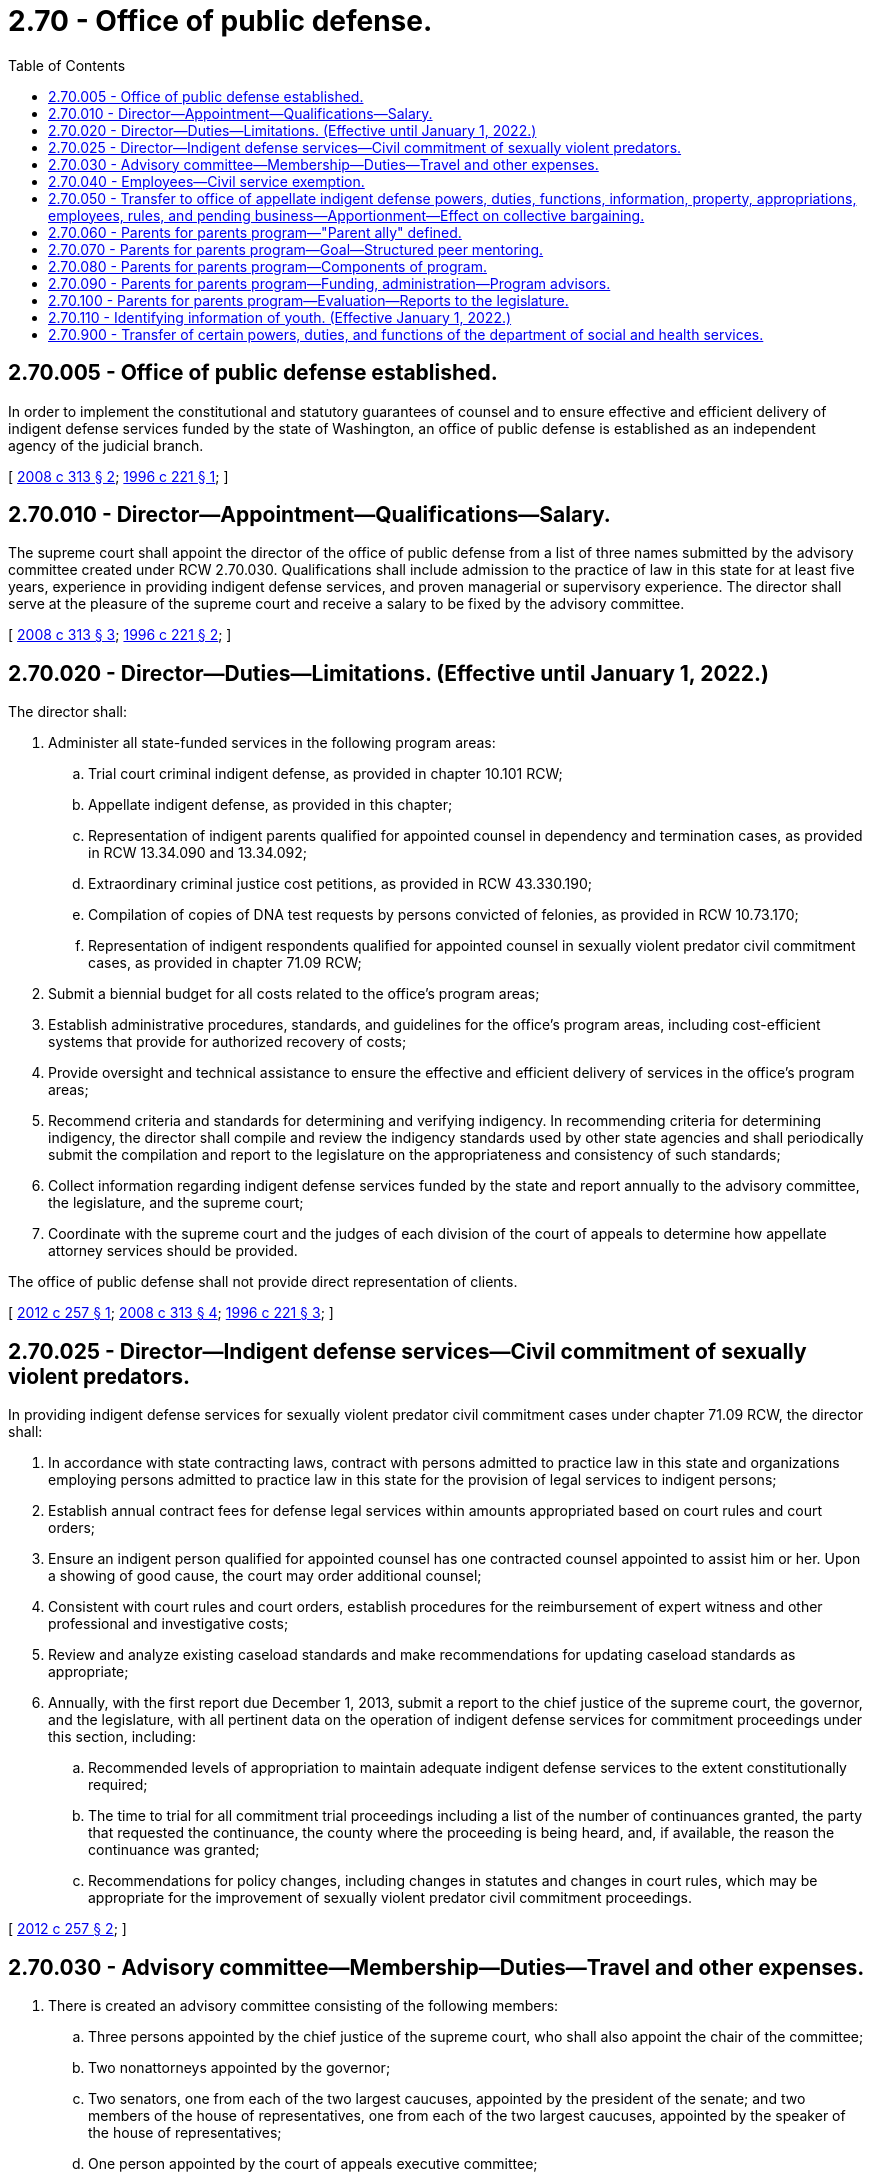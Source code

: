 = 2.70 - Office of public defense.
:toc:

== 2.70.005 - Office of public defense established.
In order to implement the constitutional and statutory guarantees of counsel and to ensure effective and efficient delivery of indigent defense services funded by the state of Washington, an office of public defense is established as an independent agency of the judicial branch.

[ http://lawfilesext.leg.wa.gov/biennium/2007-08/Pdf/Bills/Session%20Laws/Senate/6442-S.SL.pdf?cite=2008%20c%20313%20§%202[2008 c 313 § 2]; http://lawfilesext.leg.wa.gov/biennium/1995-96/Pdf/Bills/Session%20Laws/Senate/6189-S.SL.pdf?cite=1996%20c%20221%20§%201[1996 c 221 § 1]; ]

== 2.70.010 - Director—Appointment—Qualifications—Salary.
The supreme court shall appoint the director of the office of public defense from a list of three names submitted by the advisory committee created under RCW 2.70.030. Qualifications shall include admission to the practice of law in this state for at least five years, experience in providing indigent defense services, and proven managerial or supervisory experience. The director shall serve at the pleasure of the supreme court and receive a salary to be fixed by the advisory committee.

[ http://lawfilesext.leg.wa.gov/biennium/2007-08/Pdf/Bills/Session%20Laws/Senate/6442-S.SL.pdf?cite=2008%20c%20313%20§%203[2008 c 313 § 3]; http://lawfilesext.leg.wa.gov/biennium/1995-96/Pdf/Bills/Session%20Laws/Senate/6189-S.SL.pdf?cite=1996%20c%20221%20§%202[1996 c 221 § 2]; ]

== 2.70.020 - Director—Duties—Limitations. (Effective until January 1, 2022.)
The director shall:

. Administer all state-funded services in the following program areas:

.. Trial court criminal indigent defense, as provided in chapter 10.101 RCW;

.. Appellate indigent defense, as provided in this chapter;

.. Representation of indigent parents qualified for appointed counsel in dependency and termination cases, as provided in RCW 13.34.090 and 13.34.092;

.. Extraordinary criminal justice cost petitions, as provided in RCW 43.330.190;

.. Compilation of copies of DNA test requests by persons convicted of felonies, as provided in RCW 10.73.170;

.. Representation of indigent respondents qualified for appointed counsel in sexually violent predator civil commitment cases, as provided in chapter 71.09 RCW;

. Submit a biennial budget for all costs related to the office's program areas;

. Establish administrative procedures, standards, and guidelines for the office's program areas, including cost-efficient systems that provide for authorized recovery of costs;

. Provide oversight and technical assistance to ensure the effective and efficient delivery of services in the office's program areas;

. Recommend criteria and standards for determining and verifying indigency. In recommending criteria for determining indigency, the director shall compile and review the indigency standards used by other state agencies and shall periodically submit the compilation and report to the legislature on the appropriateness and consistency of such standards;

. Collect information regarding indigent defense services funded by the state and report annually to the advisory committee, the legislature, and the supreme court;

. Coordinate with the supreme court and the judges of each division of the court of appeals to determine how appellate attorney services should be provided.

The office of public defense shall not provide direct representation of clients.

[ http://lawfilesext.leg.wa.gov/biennium/2011-12/Pdf/Bills/Session%20Laws/Senate/6493-S.SL.pdf?cite=2012%20c%20257%20§%201[2012 c 257 § 1]; http://lawfilesext.leg.wa.gov/biennium/2007-08/Pdf/Bills/Session%20Laws/Senate/6442-S.SL.pdf?cite=2008%20c%20313%20§%204[2008 c 313 § 4]; http://lawfilesext.leg.wa.gov/biennium/1995-96/Pdf/Bills/Session%20Laws/Senate/6189-S.SL.pdf?cite=1996%20c%20221%20§%203[1996 c 221 § 3]; ]

== 2.70.025 - Director—Indigent defense services—Civil commitment of sexually violent predators.
In providing indigent defense services for sexually violent predator civil commitment cases under chapter 71.09 RCW, the director shall:

. In accordance with state contracting laws, contract with persons admitted to practice law in this state and organizations employing persons admitted to practice law in this state for the provision of legal services to indigent persons;

. Establish annual contract fees for defense legal services within amounts appropriated based on court rules and court orders;

. Ensure an indigent person qualified for appointed counsel has one contracted counsel appointed to assist him or her. Upon a showing of good cause, the court may order additional counsel;

. Consistent with court rules and court orders, establish procedures for the reimbursement of expert witness and other professional and investigative costs;

. Review and analyze existing caseload standards and make recommendations for updating caseload standards as appropriate;

. Annually, with the first report due December 1, 2013, submit a report to the chief justice of the supreme court, the governor, and the legislature, with all pertinent data on the operation of indigent defense services for commitment proceedings under this section, including:

.. Recommended levels of appropriation to maintain adequate indigent defense services to the extent constitutionally required;

.. The time to trial for all commitment trial proceedings including a list of the number of continuances granted, the party that requested the continuance, the county where the proceeding is being heard, and, if available, the reason the continuance was granted;

.. Recommendations for policy changes, including changes in statutes and changes in court rules, which may be appropriate for the improvement of sexually violent predator civil commitment proceedings.

[ http://lawfilesext.leg.wa.gov/biennium/2011-12/Pdf/Bills/Session%20Laws/Senate/6493-S.SL.pdf?cite=2012%20c%20257%20§%202[2012 c 257 § 2]; ]

== 2.70.030 - Advisory committee—Membership—Duties—Travel and other expenses.
. There is created an advisory committee consisting of the following members:

.. Three persons appointed by the chief justice of the supreme court, who shall also appoint the chair of the committee;

.. Two nonattorneys appointed by the governor;

.. Two senators, one from each of the two largest caucuses, appointed by the president of the senate; and two members of the house of representatives, one from each of the two largest caucuses, appointed by the speaker of the house of representatives;

.. One person appointed by the court of appeals executive committee;

.. One person appointed by the Washington state bar association;

.. One person appointed by the Washington state association of counties; and

.. One person appointed by the association of Washington cities.

. During the term of his or her appointment, no appointee may: (a) Provide indigent defense services funded by a city, a county, or the state, except on a pro bono basis; (b) serve as a judge except on a pro tem basis or as a court employee; or (c) serve as a prosecutor or prosecutor employee.

. Members of the advisory committee shall receive no compensation for their services as members of the committee, but may be reimbursed for travel and other expenses in accordance with state law.

. The advisory committee shall:

.. Meet at least quarterly;

.. Review at least biennially the performance of the director, and submit each review to the chief justice of the supreme court;

.. Receive reports from the director;

.. Make policy recommendations, as appropriate, to the legislature and the supreme court;

.. Approve the office's budget requests;

.. Advise the director regarding administration and oversight of the office's program areas; and

.. Carry out other duties as authorized or required by law.

[ http://lawfilesext.leg.wa.gov/biennium/2007-08/Pdf/Bills/Session%20Laws/Senate/6442-S.SL.pdf?cite=2008%20c%20313%20§%205[2008 c 313 § 5]; http://lawfilesext.leg.wa.gov/biennium/2005-06/Pdf/Bills/Session%20Laws/House/2028.SL.pdf?cite=2005%20c%20111%20§%201[2005 c 111 § 1]; http://lawfilesext.leg.wa.gov/biennium/1995-96/Pdf/Bills/Session%20Laws/Senate/6189-S.SL.pdf?cite=1996%20c%20221%20§%204[1996 c 221 § 4]; ]

== 2.70.040 - Employees—Civil service exemption.
All employees of the office of public defense shall be exempt from state civil service under chapter 41.06 RCW.

[ http://lawfilesext.leg.wa.gov/biennium/1995-96/Pdf/Bills/Session%20Laws/Senate/6189-S.SL.pdf?cite=1996%20c%20221%20§%205[1996 c 221 § 5]; ]

== 2.70.050 - Transfer to office of appellate indigent defense powers, duties, functions, information, property, appropriations, employees, rules, and pending business—Apportionment—Effect on collective bargaining.
. All powers, duties, and functions of the supreme court and the administrative office of the courts pertaining to appellate indigent defense are transferred to the office of public defense.

. [Empty]
.. All reports, documents, surveys, books, records, files, papers, or written material in the possession of the supreme court or the administrative office of the courts pertaining to the powers, functions, and duties transferred shall be delivered to the custody of the office of public defense. All cabinets, furniture, office equipment, motor vehicles, and other tangible property employed by the supreme court or the administrative office of the courts in carrying out the powers, functions, and duties transferred shall be made available to the office of public defense. All funds, credits, or other assets held in connection with the powers, functions, and duties transferred shall be assigned to the office of public defense.

.. Any appropriations made to the supreme court or the administrative office of the courts for carrying out the powers, functions, and duties transferred shall, on June 6, 1996, be transferred and credited to the office of public defense.

.. Whenever any question arises as to the transfer of any personnel, funds, books, documents, records, papers, files, equipment, or other tangible property used or held in the exercise of the powers and the performance of the duties and functions transferred, the director of financial management shall make a determination as to the proper allocation and certify the same to the state agencies concerned.

. All employees of the supreme court or the administrative office of the courts engaged in performing the powers, functions, and duties transferred are transferred to the jurisdiction of the office of public defense. All employees classified under chapter 41.06 RCW, the state civil service law, are assigned to the office of public defense to perform their usual duties upon the same terms as formerly, without any loss of rights, subject to any action that may be appropriate thereafter in accordance with the laws and rules governing state civil service.

. All rules and all pending business before the supreme court or the administrative office of the courts pertaining to the powers, functions, and duties transferred shall be continued and acted upon by the office of public defense. All existing contracts and obligations shall remain in full force and shall be performed by the office of public defense.

. The transfer of the powers, duties, functions, and personnel of the supreme court or the administrative office of the courts shall not affect the validity of any act performed before June 6, 1996.

. If apportionments of budgeted funds are required because of the transfers directed by this section, the director of financial management shall certify the apportionments to the agencies affected, the state auditor, and the state treasurer. Each of these shall make the appropriate transfer and adjustments in funds and appropriation accounts and equipment records in accordance with the certification.

. Nothing contained in this section may be construed to alter any existing collective bargaining unit or the provisions of any existing collective bargaining agreement until the agreement has expired or until the bargaining unit has been modified by action of the personnel board as provided by law.

[ http://lawfilesext.leg.wa.gov/biennium/2005-06/Pdf/Bills/Session%20Laws/House/1668.SL.pdf?cite=2005%20c%20282%20§%2012[2005 c 282 § 12]; http://lawfilesext.leg.wa.gov/biennium/1995-96/Pdf/Bills/Session%20Laws/Senate/6189-S.SL.pdf?cite=1996%20c%20221%20§%206[1996 c 221 § 6]; ]

== 2.70.060 - Parents for parents program—"Parent ally" defined.
For the purposes of RCW 2.70.070 through 2.70.090, "parent ally" means a parent who has successfully resolved the issues that led the parent's child into the care of the juvenile dependency court system, resulting in family reunification or another permanency outcome, and who has an interest in working collaboratively to improve the lives of children and families.

[ http://lawfilesext.leg.wa.gov/biennium/2019-20/Pdf/Bills/Session%20Laws/House/2525-S.SL.pdf?cite=2020%20c%2033%20§%203[2020 c 33 § 3]; http://lawfilesext.leg.wa.gov/biennium/2015-16/Pdf/Bills/Session%20Laws/Senate/5486-S2.SL.pdf?cite=2015%20c%20117%20§%202[2015 c 117 § 2]; ]

== 2.70.070 - Parents for parents program—Goal—Structured peer mentoring.
. The goal of the parents for parents program is to increase the permanency and well-being of children in foster care through peer mentoring that increases parental engagement and contributes to family reunification.

. The parents for parents program may provide structured peer mentoring for families entering the dependency court system, administered by parent allies.

[ http://lawfilesext.leg.wa.gov/biennium/2019-20/Pdf/Bills/Session%20Laws/House/2525-S.SL.pdf?cite=2020%20c%2033%20§%204[2020 c 33 § 4]; http://lawfilesext.leg.wa.gov/biennium/2015-16/Pdf/Bills/Session%20Laws/Senate/5486-S2.SL.pdf?cite=2015%20c%20117%20§%203[2015 c 117 § 3]; ]

== 2.70.080 - Parents for parents program—Components of program.
Subject to the availability of amounts appropriated for this specific purpose, components of the parents for parents program, provided by parent allies, may include:

. Outreach and support to parents at dependency-related hearings, beginning with the shelter care hearing;

. A class that educates parents about the dependency system they must navigate in order to have their children returned, empowers them with tools and resources they need to be successful with their case plan, and provides information that helps them understand and support the needs of their children;

. Ongoing individual peer support to help parents involved with the child welfare system;

. Structured, curriculum-based peer support groups.

[ http://lawfilesext.leg.wa.gov/biennium/2019-20/Pdf/Bills/Session%20Laws/House/2525-S.SL.pdf?cite=2020%20c%2033%20§%205[2020 c 33 § 5]; http://lawfilesext.leg.wa.gov/biennium/2015-16/Pdf/Bills/Session%20Laws/Senate/5486-S2.SL.pdf?cite=2015%20c%20117%20§%204[2015 c 117 § 4]; ]

== 2.70.090 - Parents for parents program—Funding, administration—Program advisors.
. Subject to the availability of amounts appropriated for this specific purpose, the parents for parents program shall be funded through the office of public defense and centrally administered through a pass-through to a Washington state nonprofit-lead organization that has extensive experience supporting parent allies.

. Through the contract with the lead organization, each local program must be locally administered by the county superior court or a nonprofit organization that shall serve as the host organization.

. Local stakeholders representing key child welfare systems shall serve as parents for parents program advisors. Examples of local stakeholders include the department of children, youth, and families, the superior court, attorneys for the parents, assistant attorneys general, and court-appointed special advocates or guardians ad litem.

. A parent ally lead shall provide program coordination and maintain local program information.

. The lead organization shall provide ongoing training to the host organizations, statewide program oversight and coordination, and maintain statewide program information.

[ http://lawfilesext.leg.wa.gov/biennium/2019-20/Pdf/Bills/Session%20Laws/House/2525-S.SL.pdf?cite=2020%20c%2033%20§%206[2020 c 33 § 6]; http://lawfilesext.leg.wa.gov/biennium/2017-18/Pdf/Bills/Session%20Laws/Senate/6287.SL.pdf?cite=2018%20c%2058%20§%2066[2018 c 58 § 66]; http://lawfilesext.leg.wa.gov/biennium/2015-16/Pdf/Bills/Session%20Laws/Senate/5486-S2.SL.pdf?cite=2015%20c%20117%20§%205[2015 c 117 § 5]; ]

== 2.70.100 - Parents for parents program—Evaluation—Reports to the legislature.
. Subject to the availability of amounts appropriated for this specific purpose, a research entity with experience in child welfare research shall conduct an evaluation of the parents for parents program. The evaluation design must meet the standards necessary to determine whether parents for parents can be considered a research-based program. 

. A preliminary report to the legislature must be provided by December 1, 2016. At a minimum, the preliminary report must include statistics showing rates of attendance at court hearings and compliance with court-ordered services and visitation. The report must also address whether participation in the program affected participants' overall understanding of the dependency court process.

. A subsequent report must be delivered to the legislature by December 1, 2019. In addition to the information required under subsection (2) of this section, this report must include statistics demonstrating the effect of the program on reunification rates and lengths of time families were engaged in the dependency court system before achieving permanency.

[ http://lawfilesext.leg.wa.gov/biennium/2015-16/Pdf/Bills/Session%20Laws/Senate/5486-S2.SL.pdf?cite=2015%20c%20117%20§%206[2015 c 117 § 6]; ]

== 2.70.110 - Identifying information of youth. (Effective January 1, 2022.)
Subject to the rules of discovery, the office of public defense is authorized to collect identifying information for any youth who speaks with a consulting attorney pursuant to RCW 13.40.740; provided, however, that such records are exempt from public disclosure.

[ http://lawfilesext.leg.wa.gov/biennium/2021-22/Pdf/Bills/Session%20Laws/House/1140-S.SL.pdf?cite=2021%20c%20328%20§%204[2021 c 328 § 4]; ]

== 2.70.900 - Transfer of certain powers, duties, and functions of the department of social and health services.
. All powers, duties, and functions of the department of social and health services and the special commitment center pertaining to indigent defense under chapter 71.09 RCW are transferred to the office of public defense.

. [Empty]
.. The office of public defense may request any written materials in the possession of the department of social and health services and the special commitment center pertaining to the powers, functions, and duties transferred, which shall be delivered to the custody of the office of public defense. Materials may be transferred electronically and/or in hard copy, as agreed by the agencies. All funds, credits, or other assets held in connection with the powers, functions, and duties transferred shall be assigned to the office of public defense.

.. Any appropriations made to the department of social and health services for carrying out the powers, functions, and duties transferred shall, on July 1, 2012, be transferred and credited to the office of public defense.

. Notwithstanding July 1, 2012, if implementation of office of public defense contracts would result in the substitution of counsel within one hundred eighty days of a scheduled trial date, the director of the office of public defense may continue defense services with existing counsel to facilitate continuity of effective representation and avoid further continuance of a trial. When existing counsel is maintained, payment to complete the trial shall be prorated based on standard contract fees established by the office of public defense under RCW 2.70.025 and, at the director's discretion, may include extraordinary compensation based on attorney documentation.

[ http://lawfilesext.leg.wa.gov/biennium/2011-12/Pdf/Bills/Session%20Laws/Senate/6493-S.SL.pdf?cite=2012%20c%20257%20§%203[2012 c 257 § 3]; ]


